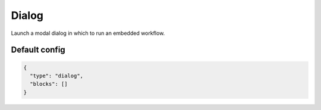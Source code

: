 Dialog
======

Launch a modal dialog in which to run an embedded workflow.

Default config
--------------

.. code-block:: json

    {
      "type": "dialog",
      "blocks": []
    }

